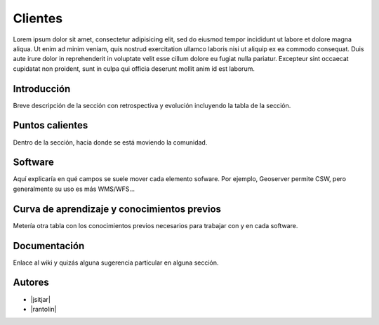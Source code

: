 ********
Clientes
********

Lorem ipsum dolor sit amet, consectetur adipisicing elit, sed do eiusmod
tempor incididunt ut labore et dolore magna aliqua. Ut enim ad minim veniam,
quis nostrud exercitation ullamco laboris nisi ut aliquip ex ea commodo
consequat. Duis aute irure dolor in reprehenderit in voluptate velit esse
cillum dolore eu fugiat nulla pariatur. Excepteur sint occaecat cupidatat non
proident, sunt in culpa qui officia deserunt mollit anim id est laborum.

Introducción
----------

Breve descripción de la sección con retrospectiva y evolución incluyendo la tabla de la sección.

Puntos calientes
----------

Dentro de la sección, hacia donde se está moviendo la comunidad.

Software
----------

Aquí explicaría en qué campos se suele mover cada elemento sofware. Por ejemplo, Geoserver permite CSW, pero generalmente su uso es más WMS/WFS...

Curva de aprendizaje y conocimientos previos
----------

Metería otra tabla con los conocimientos previos necesarios para trabajar con y en cada software.

Documentación
----------

Enlace al wiki y quizás alguna sugerencia particular en alguna sección.


Autores
----------

- |jsitjar|
- |rantolin|
